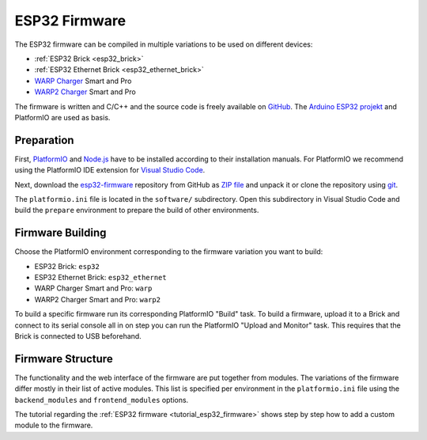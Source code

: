 
.. _esp32_firmware:

ESP32 Firmware
==============

The ESP32 firmware can be compiled in multiple variations to be used on different
devices:

* :ref:`ESP32 Brick <esp32_brick>`
* :ref:`ESP32 Ethernet Brick <esp32_ethernet_brick>`
* `WARP Charger <https://www.warp-charger.com/index_warp1.html>`__ Smart and Pro
* `WARP2 Charger <https://www.warp-charger.com/>`__ Smart and Pro

..
 * WARP Energy Manager, TODO: Link zur Dokumentation hinzufügen

The firmware is written and C/C++ and the source code is freely available on
`GitHub <https://github.com/Tinkerforge/esp32-firmware>`__. The
`Arduino ESP32 projekt <https://docs.espressif.com/projects/arduino-esp32/>`__
and PlatformIO are used as basis.

.. _esp32_firmware_setup:

Preparation
-----------

First, `PlatformIO <https://platformio.org/>`__ and `Node.js <https://nodejs.org/>`__
have to be installed according to their installation manuals. For PlatformIO we
recommend using the PlatformIO IDE extension for
`Visual Studio Code <https://code.visualstudio.com/>`__.

Next, download the `esp32-firmware <https://github.com/Tinkerforge/esp32-firmware>`__
repository from GitHub as
`ZIP file <https://github.com/Tinkerforge/esp32-firmware/archive/refs/heads/master.zip>`__
and unpack it or clone the repository using `git <https://www.git-scm.com/>`__.

The ``platformio.ini`` file is located in the ``software/`` subdirectory. Open
this subdirectory in Visual Studio Code and build the ``prepare`` environment
to prepare the build of other environments.

.. _esp32_firmware_build:

Firmware Building
-----------------

Choose the PlatformIO environment corresponding to the firmware variation you
want to build:

* ESP32 Brick: ``esp32``
* ESP32 Ethernet Brick: ``esp32_ethernet``
* WARP Charger Smart and Pro: ``warp``
* WARP2 Charger Smart and Pro: ``warp2``

..
 * WARP Energy Manager: ``energy_manager``

To build a specific firmware run its corresponding PlatformIO "Build" task.
To build a firmware, upload it to a Brick and connect to its serial console all
in on step you can run the PlatformIO "Upload and Monitor" task. This requires
that the Brick is connected to USB beforehand.

Firmware Structure
------------------

The functionality and the web interface of the firmware are put together from
modules. The variations of the firmware differ mostly in their list of active
modules. This list is specified per environment in the ``platformio.ini`` file
using the ``backend_modules`` and ``frontend_modules`` options.

The tutorial regarding the :ref:`ESP32 firmware <tutorial_esp32_firmware>`
shows step by step how to add a custom module to the firmware.

..
 TODO: WebSocket/HTTP/MQTT API der ESP32 Firmware dokumentieren, dazu den
       WARP Charger API Doc Generator refaktorisieren
